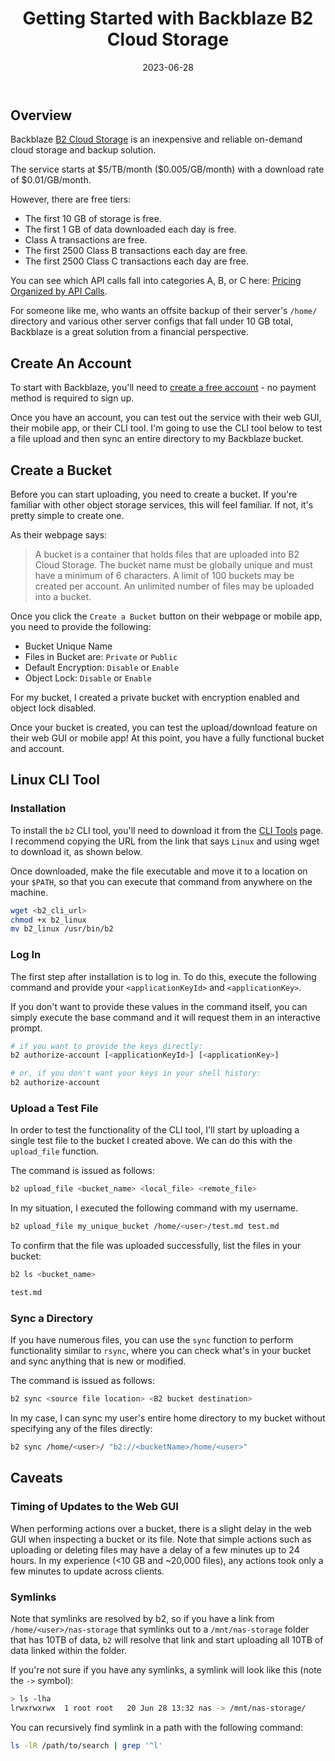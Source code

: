 #+title: Getting Started with Backblaze B2 Cloud Storage
#+date: 2023-06-28

** Overview
:PROPERTIES:
:CUSTOM_ID: overview
:END:
Backblaze [[https://www.backblaze.com/b2/cloud-storage.html][B2 Cloud
Storage]] is an inexpensive and reliable on-demand cloud storage and
backup solution.

The service starts at $5/TB/month ($0.005/GB/month) with a download rate
of $0.01/GB/month.

However, there are free tiers:

- The first 10 GB of storage is free.
- The first 1 GB of data downloaded each day is free.
- Class A transactions are free.
- The first 2500 Class B transactions each day are free.
- The first 2500 Class C transactions each day are free.

You can see which API calls fall into categories A, B, or C here:
[[https://www.backblaze.com/b2/b2-transactions-price.html][Pricing
Organized by API Calls]].

For someone like me, who wants an offsite backup of their server's
=/home/= directory and various other server configs that fall under 10
GB total, Backblaze is a great solution from a financial perspective.

** Create An Account
:PROPERTIES:
:CUSTOM_ID: create-an-account
:END:
To start with Backblaze, you'll need to
[[https://www.backblaze.com/b2/sign-up.html][create a free account]] -
no payment method is required to sign up.

Once you have an account, you can test out the service with their web
GUI, their mobile app, or their CLI tool. I'm going to use the CLI tool
below to test a file upload and then sync an entire directory to my
Backblaze bucket.

** Create a Bucket
:PROPERTIES:
:CUSTOM_ID: create-a-bucket
:END:
Before you can start uploading, you need to create a bucket. If you're
familiar with other object storage services, this will feel familiar. If
not, it's pretty simple to create one.

As their webpage says:

#+begin_quote
A bucket is a container that holds files that are uploaded into B2 Cloud
Storage. The bucket name must be globally unique and must have a minimum
of 6 characters. A limit of 100 buckets may be created per account. An
unlimited number of files may be uploaded into a bucket.

#+end_quote

Once you click the =Create a Bucket= button on their webpage or mobile
app, you need to provide the following:

- Bucket Unique Name
- Files in Bucket are: =Private= or =Public=
- Default Encryption: =Disable= or =Enable=
- Object Lock: =Disable= or =Enable=

For my bucket, I created a private bucket with encryption enabled and
object lock disabled.

Once your bucket is created, you can test the upload/download feature on
their web GUI or mobile app! At this point, you have a fully functional
bucket and account.

** Linux CLI Tool
:PROPERTIES:
:CUSTOM_ID: linux-cli-tool
:END:
*** Installation
:PROPERTIES:
:CUSTOM_ID: installation
:END:
To install the =b2= CLI tool, you'll need to download it from the
[[https://www.backblaze.com/docs/cloud-storage-command-line-tools][CLI
Tools]] page. I recommend copying the URL from the link that says
=Linux= and using wget to download it, as shown below.

Once downloaded, make the file executable and move it to a location on
your =$PATH=, so that you can execute that command from anywhere on the
machine.

#+begin_src sh
wget <b2_cli_url>
chmod +x b2_linux
mv b2_linux /usr/bin/b2
#+end_src

*** Log In
:PROPERTIES:
:CUSTOM_ID: log-in
:END:
The first step after installation is to log in. To do this, execute the
following command and provide your =<applicationKeyId>= and
=<applicationKey>=.

If you don't want to provide these values in the command itself, you can
simply execute the base command and it will request them in an
interactive prompt.

#+begin_src sh
# if you want to provide the keys directly:
b2 authorize-account [<applicationKeyId>] [<applicationKey>]

# or, if you don't want your keys in your shell history:
b2 authorize-account
#+end_src

*** Upload a Test File
:PROPERTIES:
:CUSTOM_ID: upload-a-test-file
:END:
In order to test the functionality of the CLI tool, I'll start by
uploading a single test file to the bucket I created above. We can do
this with the =upload_file= function.

The command is issued as follows:

#+begin_src sh
b2 upload_file <bucket_name> <local_file> <remote_file>
#+end_src

In my situation, I executed the following command with my username.

#+begin_src sh
b2 upload_file my_unique_bucket /home/<user>/test.md test.md
#+end_src

To confirm that the file was uploaded successfully, list the files in
your bucket:

#+begin_src sh
b2 ls <bucket_name>
#+end_src

#+begin_src txt
test.md
#+end_src

*** Sync a Directory
:PROPERTIES:
:CUSTOM_ID: sync-a-directory
:END:
If you have numerous files, you can use the =sync= function to perform
functionality similar to =rsync=, where you can check what's in your
bucket and sync anything that is new or modified.

The command is issued as follows:

#+begin_src sh
b2 sync <source file location> <B2 bucket destination>
#+end_src

In my case, I can sync my user's entire home directory to my bucket
without specifying any of the files directly:

#+begin_src sh
b2 sync /home/<user>/ "b2://<bucketName>/home/<user>"
#+end_src

** Caveats
:PROPERTIES:
:CUSTOM_ID: caveats
:END:
*** Timing of Updates to the Web GUI
:PROPERTIES:
:CUSTOM_ID: timing-of-updates-to-the-web-gui
:END:
When performing actions over a bucket, there is a slight delay in the
web GUI when inspecting a bucket or its file. Note that simple actions
such as uploading or deleting files may have a delay of a few minutes up
to 24 hours. In my experience (<10 GB and ~20,000 files), any actions
took only a few minutes to update across clients.

*** Symlinks
:PROPERTIES:
:CUSTOM_ID: symlinks
:END:
Note that symlinks are resolved by b2, so if you have a link from
=/home/<user>/nas-storage= that symlinks out to a =/mnt/nas-storage=
folder that has 10TB of data, =b2= will resolve that link and start
uploading all 10TB of data linked within the folder.

If you're not sure if you have any symlinks, a symlink will look like
this (note the =->= symbol):

#+begin_src sh
> ls -lha
lrwxrwxrwx  1 root root   20 Jun 28 13:32 nas -> /mnt/nas-storage/
#+end_src

You can recursively find symlink in a path with the following command:

#+begin_src sh
ls -lR /path/to/search | grep '^l'
#+end_src
